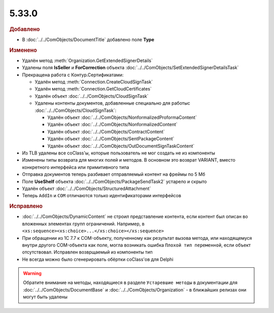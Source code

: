 5.33.0
======

.. feed-entry::
  :date: 2021-02-24


.. rubric:: Добавлено

* В :doc:`../../ComObjects/DocumentTitle` добавлено поле **Type**



.. rubric:: Изменено

* Удалён метод :meth:`Organization.GetExtendedSignerDetails`
* Удалены поля **IsSeller** и **ForCorrection** объекта :doc:`../../ComObjects/SetExtendedSignerDetailsTask`

* Прекращена работа с Контур.Сертификатами:

  * Удалён метод :meth:`Connection.CreateCloudSignTask`
  * Удалён метод :meth:`Connection.GetCloudCertificates`
  * Удалён объект :doc:`../../ComObjects/CloudSignTask`
  * Удалены контенты документов, добавленные специально для работыс :doc:`../../ComObjects/CloudSignTask`:

    * Удалён объект :doc:`../../ComObjects/NonformalizedProformaContent`
    * Удалён объект :doc:`../../ComObjects/NonformalizedContent`
    * Удалён объект :doc:`../../ComObjects/ContractContent`
    * Удалён объект :doc:`../../ComObjects/SentPackageContent`
    * Удалён объект :doc:`../../ComObjects/OutDocumentSignTaskContent`

* Из TLB удалены все coClass'ы, которые пользователь не мог создать не из компоненты
* Изменены типы возврата для многих полей и методов. В основном это возврат VARIANT, вместо конкретного интерфейса или примитивного типа
* Отправка документов теперь разбивает отправляемый контент на фреймы по 5 Мб
* Поле **UseShelf** объекта :doc:`../../ComObjects/PackageSendTask2` устарело и скрыто
* Удалён объект :doc:`../../ComObjects/StructuredAttachment`
* Теперь ``AddIn`` и ``COM`` отличаются только идентификаторами интерфейсов



.. rubric:: Исправлено

* :doc:`../../ComObjects/DynamicContent` не строил представление контента, если контент был описан во вложенных элементах групп ограничений.
  Например, в ``<xs:sequence><xs:choice>...</xs:choice></xs:sequence>``
* При обращении из 1С 7.7 к COM-объекту, полученному как результат вызова метода, или находящемуся внутри другого COM-объекта как поле, могла возникать ошибка ``Плохой тип переменной``, если объект отсутствовал.
  Исправлен возврщаемый из компоненты тип
* Не всегда можно было сгенерировать обёртки coClass'ов для Delphi


.. warning:: Обратите внимание на методы, находящиеся в разделе ``Устаревшие методы`` в документации для :doc:`../../ComObjects/DocumentBase` и :doc:`../../ComObjects/Organization` - в ближайших релизах они могут быть удалены
